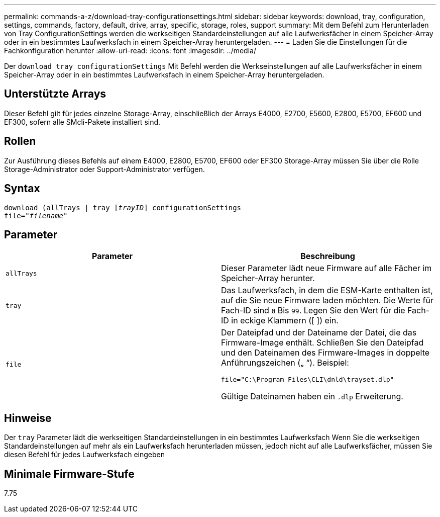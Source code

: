 ---
permalink: commands-a-z/download-tray-configurationsettings.html 
sidebar: sidebar 
keywords: download, tray, configuration, settings, commands, factory, default, drive, array, specific, storage, roles, support 
summary: Mit dem Befehl zum Herunterladen von Tray ConfigurationSettings werden die werkseitigen Standardeinstellungen auf alle Laufwerksfächer in einem Speicher-Array oder in ein bestimmtes Laufwerksfach in einem Speicher-Array heruntergeladen. 
---
= Laden Sie die Einstellungen für die Fachkonfiguration herunter
:allow-uri-read: 
:icons: font
:imagesdir: ../media/


[role="lead"]
Der `download tray configurationSettings` Mit Befehl werden die Werkseinstellungen auf alle Laufwerksfächer in einem Speicher-Array oder in ein bestimmtes Laufwerksfach in einem Speicher-Array heruntergeladen.



== Unterstützte Arrays

Dieser Befehl gilt für jedes einzelne Storage-Array, einschließlich der Arrays E4000, E2700, E5600, E2800, E5700, EF600 und EF300, sofern alle SMcli-Pakete installiert sind.



== Rollen

Zur Ausführung dieses Befehls auf einem E4000, E2800, E5700, EF600 oder EF300 Storage-Array müssen Sie über die Rolle Storage-Administrator oder Support-Administrator verfügen.



== Syntax

[source, cli, subs="+macros"]
----
pass:quotes[download (allTrays | tray [_trayID_]] configurationSettings
pass:quotes[file="_filename_"]
----


== Parameter

[cols="2*"]
|===
| Parameter | Beschreibung 


 a| 
`allTrays`
 a| 
Dieser Parameter lädt neue Firmware auf alle Fächer im Speicher-Array herunter.



 a| 
`tray`
 a| 
Das Laufwerksfach, in dem die ESM-Karte enthalten ist, auf die Sie neue Firmware laden möchten. Die Werte für Fach-ID sind `0` Bis `99`. Legen Sie den Wert für die Fach-ID in eckige Klammern ([ ]) ein.



 a| 
`file`
 a| 
Der Dateipfad und der Dateiname der Datei, die das Firmware-Image enthält. Schließen Sie den Dateipfad und den Dateinamen des Firmware-Images in doppelte Anführungszeichen („ “). Beispiel:

`file="C:\Program Files\CLI\dnld\trayset.dlp"`

Gültige Dateinamen haben ein `.dlp` Erweiterung.

|===


== Hinweise

Der `tray` Parameter lädt die werkseitigen Standardeinstellungen in ein bestimmtes Laufwerksfach Wenn Sie die werkseitigen Standardeinstellungen auf mehr als ein Laufwerksfach herunterladen müssen, jedoch nicht auf alle Laufwerksfächer, müssen Sie diesen Befehl für jedes Laufwerksfach eingeben



== Minimale Firmware-Stufe

7.75

